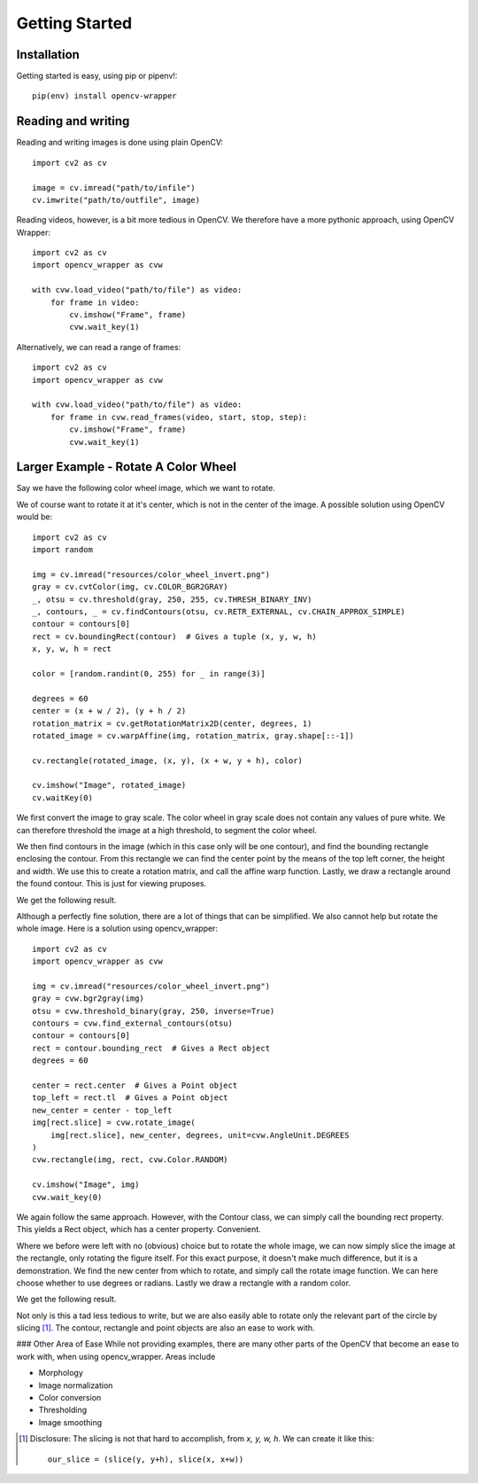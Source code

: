 Getting Started
===============

Installation
------------

Getting started is easy, using pip or pipenv!::

    pip(env) install opencv-wrapper

Reading and writing
-------------------
Reading and writing images is done using plain OpenCV::

    import cv2 as cv

    image = cv.imread("path/to/infile")
    cv.imwrite("path/to/outfile", image)

Reading videos, however, is a bit more tedious in OpenCV.
We therefore have a more pythonic approach, using OpenCV Wrapper::

    import cv2 as cv
    import opencv_wrapper as cvw

    with cvw.load_video("path/to/file") as video:
        for frame in video:
            cv.imshow("Frame", frame)
            cvw.wait_key(1)

Alternatively, we can read a range of frames::

    import cv2 as cv
    import opencv_wrapper as cvw

    with cvw.load_video("path/to/file") as video:
        for frame in cvw.read_frames(video, start, stop, step):
            cv.imshow("Frame", frame)
            cvw.wait_key(1)

Larger Example - Rotate A Color Wheel
-------------------------------------
Say we have the following color wheel image, which we want to rotate.

..  image:: https://raw.githubusercontent.com/anbergem/opencv_wrapper/master/images/color_wheel.png
    :alt: A color wheel

We of course want to rotate it at it's center, which is not in the center
of the image. A possible solution using OpenCV would be::

    import cv2 as cv
    import random

    img = cv.imread("resources/color_wheel_invert.png")
    gray = cv.cvtColor(img, cv.COLOR_BGR2GRAY)
    _, otsu = cv.threshold(gray, 250, 255, cv.THRESH_BINARY_INV)
    _, contours, _ = cv.findContours(otsu, cv.RETR_EXTERNAL, cv.CHAIN_APPROX_SIMPLE)
    contour = contours[0]
    rect = cv.boundingRect(contour)  # Gives a tuple (x, y, w, h)
    x, y, w, h = rect

    color = [random.randint(0, 255) for _ in range(3)]

    degrees = 60
    center = (x + w / 2), (y + h / 2)
    rotation_matrix = cv.getRotationMatrix2D(center, degrees, 1)
    rotated_image = cv.warpAffine(img, rotation_matrix, gray.shape[::-1])

    cv.rectangle(rotated_image, (x, y), (x + w, y + h), color)

    cv.imshow("Image", rotated_image)
    cv.waitKey(0)

We first convert the image to gray scale. The color wheel in gray scale does not
contain any values of pure white. We can therefore threshold the image at a high
threshold, to segment the color wheel.

We then find contours in the image (which in this case only will be one contour), and
find the bounding rectangle enclosing the contour. From this rectangle we can find the center
point by the means of the top left corner, the height and width. We use this to create
a rotation matrix, and call the affine warp function. Lastly, we draw a rectangle around
the found contour. This is just for viewing pruposes.

We get the following result.

..  image:: https://raw.githubusercontent.com/anbergem/opencv_wrapper/master/images/opencv.png

Although a perfectly fine solution, there are a lot of things that can be simplified.
We also cannot help but rotate the whole image. Here is a solution using opencv_wrapper::

    import cv2 as cv
    import opencv_wrapper as cvw

    img = cv.imread("resources/color_wheel_invert.png")
    gray = cvw.bgr2gray(img)
    otsu = cvw.threshold_binary(gray, 250, inverse=True)
    contours = cvw.find_external_contours(otsu)
    contour = contours[0]
    rect = contour.bounding_rect  # Gives a Rect object
    degrees = 60

    center = rect.center  # Gives a Point object
    top_left = rect.tl  # Gives a Point object
    new_center = center - top_left
    img[rect.slice] = cvw.rotate_image(
        img[rect.slice], new_center, degrees, unit=cvw.AngleUnit.DEGREES
    )
    cvw.rectangle(img, rect, cvw.Color.RANDOM)

    cv.imshow("Image", img)
    cvw.wait_key(0)

We again follow the same approach. However, with the Contour class, we can
simply call the bounding rect property. This yields a Rect object, which
has a center property. Convenient.

Where we before were left with no (obvious) choice but to rotate the whole image,
we can now simply slice the image at the rectangle, only rotating the figure itself.
For this exact purpose, it doesn't make much difference, but it is a demonstration.
We find the new center from which to rotate, and simply call the rotate image function.
We can here choose whether to use degrees or radians. Lastly we draw a rectangle with
a random color.

We get the following result.

..  image:: https://raw.githubusercontent.com/anbergem/opencv_wrapper/master/images/helper.png

Not only is this a tad less tedious to write, but we are also easily able to
rotate only the relevant part of the circle by slicing [1]_. The contour, rectangle
and point objects are also an ease to work with.

### Other Area of Ease
While not providing examples, there are many other parts of the OpenCV
that become an ease to work with, when using opencv_wrapper. Areas include

* Morphology
* Image normalization
* Color conversion
* Thresholding
* Image smoothing

.. [1] Disclosure: The slicing is not that hard to accomplish, from `x, y, w, h`. We can
       create it like this::

            our_slice = (slice(y, y+h), slice(x, x+w))

